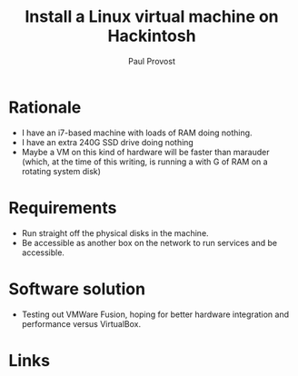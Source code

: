 #+TITLE: Install a Linux virtual machine on Hackintosh
#+AUTHOR: Paul Provost
#+EMAIL: paul@bouzou.org
#+DESCRIPTION: 
#+FILETAGS: @hackintosh

* Rationale
  - I have an i7-based machine with loads of RAM doing nothing.
  - I have an extra 240G SSD drive doing nothing
  - Maybe a VM on this kind of hardware will be faster than marauder
    (which, at the time of this writing, is running a with G of RAM on
    a rotating system disk)

* Requirements
  - Run straight off the physical disks in the machine.
  - Be accessible as another box on the network to run services and be
    accessible.

* Software solution
  - Testing out VMWare Fusion, hoping for better hardware integration
    and performance versus VirtualBox.

* Links

